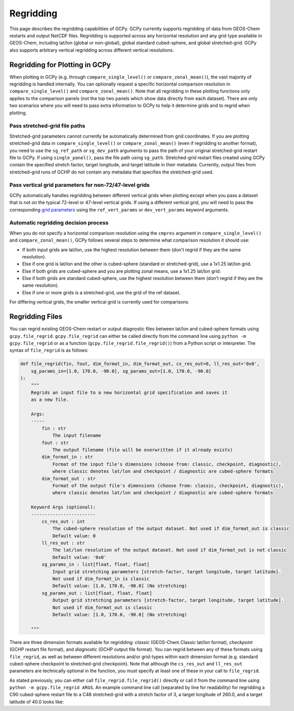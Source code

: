 Regridding
==========

This page describes the regridding capabilities of GCPy. GCPy currently supports regridding of data from GEOS-Chem restarts and output NetCDF files.
Regridding is supported across any horizontal resolution and any grid type available in GEOS-Chem, including lat/lon (global or non-global), global 
standard cubed-sphere, and global stretched-grid. GCPy also supports arbitrary vertical regridding across different vertical resolutions.
    

Regridding for Plotting in GCPy
-------------------------------

When plotting in GCPy (e.g. through ``compare_single_level()`` or ``compare_zonal_mean()``), the vast majority of regridding is handled
internally. You can optionally request a specific horizontal comparison resolution in ``compare_single_level()`` and ``compare_zonal_mean()``.
Note that all regridding in these plotting functions only applies to the comparison panels (not the top two panels which show data directly from
each dataset).
There are only two scenarios where you will need to pass extra information to GCPy to help it determine grids and to regrid when plotting.

Pass stretched-grid file paths
~~~~~~~~~~~~~~~~~~~~~~~~~~~~~~

Stretched-grid parameters cannot currently be automatically determined from grid coordinates. If you are plotting stretched-grid data in 
``compare_single_level()`` or ``compare_zonal_mean()`` (even if regridding to another format), 
you need to use the ``sg_ref_path`` or ``sg_dev_path`` arguments to pass the path of your original stretched-grid restart file to GCPy. 
If using ``single_panel()``, pass the file path using ``sg_path``.
Stretched-grid restart files created using GCPy contain the specified stretch factor, target longitude, and target latitude in their metadata.
Currently, output files from stretched-grid runs of GCHP do not contain any metadata that specifies the stretched-grid used.

Pass vertical grid parameters for non-72/47-level grids
~~~~~~~~~~~~~~~~~~~~~~~~~~~~~~~~~~~~~~~~~~~~~~~~~~~~~~~

GCPy automatically handles regridding between different vertical grids when plotting except when you pass a dataset that is not on 
the typical 72-level or 47-level vertical grids. If using a different vertical grid, you will need to pass the corresponding
`grid parameters <http://wiki.seas.harvard.edu/geos-chem/index.php/GEOS-Chem_vertical_grids#Reference_section_for_vertical_grids>`_ 
using the ``ref_vert_params`` or ``dev_vert_params`` keyword arguments. 



Automatic regridding decision process
~~~~~~~~~~~~~~~~~~~~~~~~~~~~~~~~~~~~~

When you do not specify a horizontal comparison resolution using the ``cmpres`` argument in ``compare_single_level()`` and ``compare_zonal_mean()``,
GCPy follows several steps to determine what comparison resolution it should use:

- If both input grids are lat/lon, use the highest resolution between them (don't regrid if they are the same resolution).
- Else if one grid is lat/lon and the other is cubed-sphere (standard or stretched-grid), use a 1x1.25 lat/lon grid.
- Else if both grids are cubed-sphere and you are plotting zonal means, use a 1x1.25 lat/lon grid.
- Else if both grids are standard cubed-sphere, use the highest resolution between them (don't regrid if they are the same resolution).
- Else if one or more grids is a stretched-grid, use the grid of the ref dataset.


For differing vertical grids, the smaller vertical grid is currently used for comparisons.


Regridding Files
----------------

You can regrid existing GEOS-Chem restart or output diagnostic files between lat/lon and cubed-sphere formats using ``gcpy.file_regrid``. 
``gcpy.file_regrid`` can either be called directly from the command line using ``python -m gcpy.file_regrid`` 
or as a function (``gcpy.file_regrid.file_regrid()``) from a Python script or interpreter. The syntax of ``file_regrid`` is as follows: 

.. code-block:: python

    def file_regrid(fin, fout, dim_format_in, dim_format_out, cs_res_out=0, ll_res_out='0x0', 
        sg_params_in=[1.0, 170.0, -90.0], sg_params_out=[1.0, 170.0, -90.0]
    ):
        """
        Regrids an input file to a new horizontal grid specification and saves it
        as a new file.

        Args:
        -----
            fin : str
                The input filename
            fout : str
                The output filename (file will be overwritten if it already exists)
            dim_format_in : str
                Format of the input file's dimensions (choose from: classic, checkpoint, diagnostic),
                where classic denotes lat/lon and checkpoint / diagnostic are cubed-sphere formats
            dim_format_out : str
                Format of the output file's dimensions (choose from: classic, checkpoint, diagnostic),
                where classic denotes lat/lon and checkpoint / diagnostic are cubed-sphere formats

        Keyword Args (optional):
        ------------------------
            cs_res_out : int
                The cubed-sphere resolution of the output dataset. Not used if dim_format_out is classic
                Default value: 0
            ll_res_out : str
                The lat/lon resolution of the output dataset. Not used if dim_format_out is not classic
                Default value: '0x0'
            sg_params_in : list[float, float, float]
                Input grid stretching parameters [stretch-factor, target longitude, target latitude].
                Not used if dim_format_in is classic
                Default value: [1.0, 170.0, -90.0] (No stretching)
            sg_params_out : list[float, float, float]
                Output grid stretching parameters [stretch-factor, target longitude, target latitude].
                Not used if dim_format_out is classic
                Default value: [1.0, 170.0, -90.0] (No stretching)

        """


There are three dimension formats available for regridding: `classic` (GEOS-Chem Classic lat/lon format), `checkpoint` (GCHP restart file format),
and `diagnostic` (GCHP output file format). You can regrid between any of these formats using ``file_regrid``, as well as between different resolutions
and/or grid-types within each dimension format (e.g. standard cubed-sphere checkpoint to stretched-grid checkpoint). Note that although the ``cs_res_out``
and ``ll_res_out`` parameters are technically optional in the function, you must specify at least one of these in your call to ``file_regrid``.

As stated previously, you can either call ``file_regrid.file_regrid()`` directly or call it from the command line using ``python -m gcpy.file_regrid ARGS``.
An example command line call (separated by line for readability) for regridding a C90 cubed-sphere restart file to a C48 stretched-grid 
with a stretch factor of 3, a target longitude of 260.0, and a target latitude of 40.0 looks like:

.. code-block

    python -m gcpy.file_regrid                             \
                   -i initial_GEOSChem_rst.c90_standard.nc   \
                   --dim_format_in checkpoint                \
                   -o sg_restart_c48_3_260_40.nc             \
                   --cs_res_out 48                           \
                   --sg_params_out 3.0 260.0 40.0            \
                   --dim_format_out checkpoint
